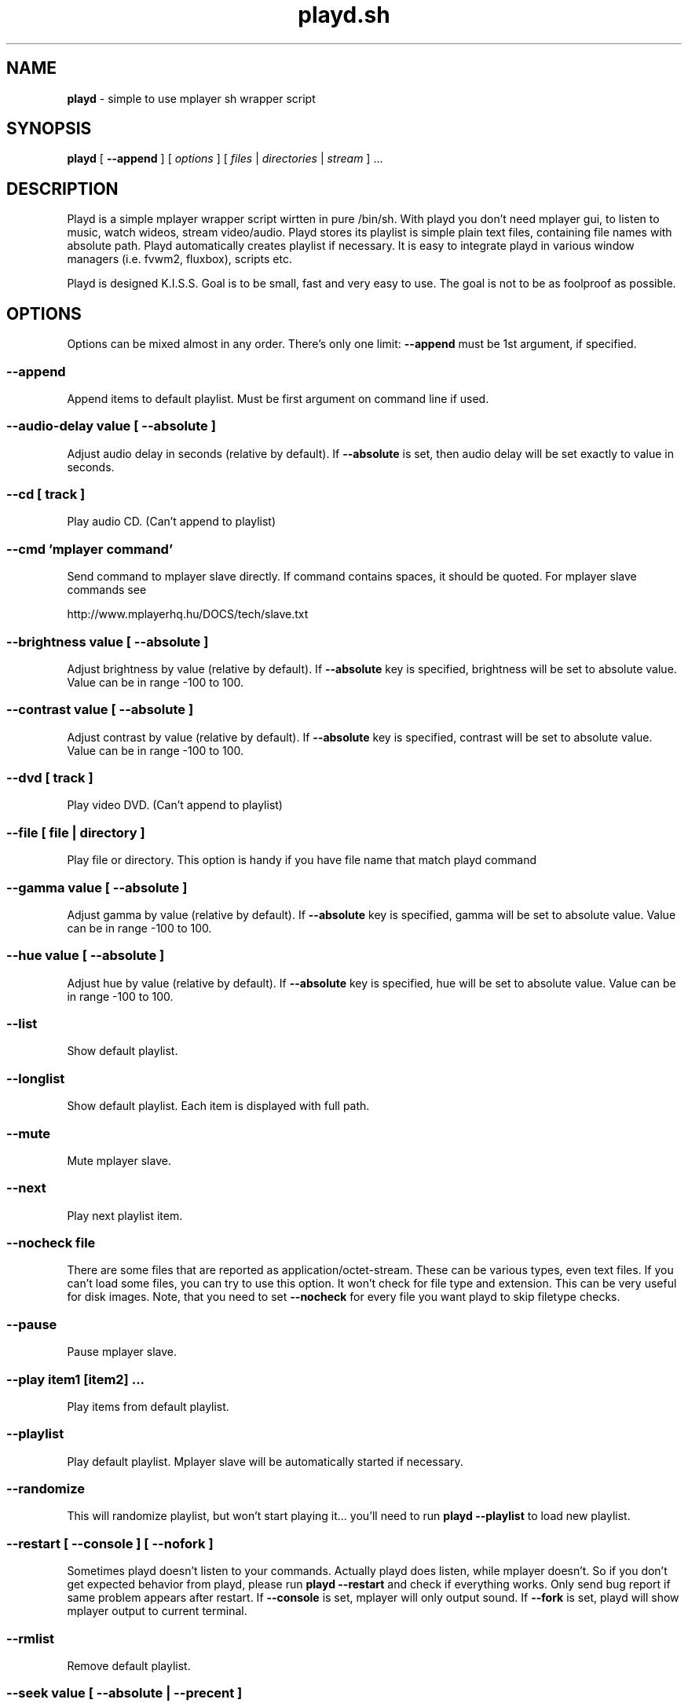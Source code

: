.\" Copyright (c) 2010, Aldis Berjoza <aldis@bsdroot.lv>
.\"
.\" Redistribution and use in source and binary forms, with or without
.\" modification, are permitted provided that the following conditions are
.\" met:
.\"
.\" * Redistributions of source code must retain the above copyright
.\"   notice, this list of conditions and the following disclaimer.
.\" * Redistributions in binary form must reproduce the above
.\"   copyright notice, this list of conditions and the following disclaimer
.\"   in the documentation and/or other materials provided with the
.\"   distribution.
.\" * Neither the name of the  nor the names of its
.\"   contributors may be used to endorse or promote products derived from
.\"   this software without specific prior written permission.
.\"
.\" THIS SOFTWARE IS PROVIDED BY THE COPYRIGHT HOLDERS AND CONTRIBUTORS
.\" "AS IS" AND ANY EXPRESS OR IMPLIED WARRANTIES, INCLUDING, BUT NOT
.\" LIMITED TO, THE IMPLIED WARRANTIES OF MERCHANTABILITY AND FITNESS FOR
.\" A PARTICULAR PURPOSE ARE DISCLAIMED. IN NO EVENT SHALL THE COPYRIGHT
.\" OWNER OR CONTRIBUTORS BE LIABLE FOR ANY DIRECT, INDIRECT, INCIDENTAL,
.\" SPECIAL, EXEMPLARY, OR CONSEQUENTIAL DAMAGES (INCLUDING, BUT NOT
.\" LIMITED TO, PROCUREMENT OF SUBSTITUTE GOODS OR SERVICES; LOSS OF USE,
.\" DATA, OR PROFITS; OR BUSINESS INTERRUPTION) HOWEVER CAUSED AND ON ANY
.\" THEORY OF LIABILITY, WHETHER IN CONTRACT, STRICT LIABILITY, OR TORT
.\" (INCLUDING NEGLIGENCE OR OTHERWISE) ARISING IN ANY WAY OUT OF THE USE
.\" OF THIS SOFTWARE, EVEN IF ADVISED OF THE POSSIBILITY OF SUCH DAMAGE.
.\"
.TH playd.sh "August 5, 2010" "playd.sh v1.8.0+" "playd.sh manual"
.SH NAME
\fBplayd\fP - simple to use mplayer sh wrapper script
.SH SYNOPSIS
\fBplayd\fP [ \fB--append\fP ] [ \fIoptions\fP ] [ \fIfiles\fP | \fIdirectories\fP | \fIstream\fP ] ...
.SH DESCRIPTION
Playd is a simple mplayer wrapper script wirtten in pure /bin/sh.
With playd you don't need mplayer gui, to listen to music, watch wideos, stream video/audio.
Playd stores its playlist is simple plain text files, containing file names with absolute path.
Playd automatically creates playlist if necessary.
It is easy to integrate playd in various window managers (i.e. fvwm2, fluxbox), scripts etc.

Playd is designed K.I.S.S.
Goal is to be small, fast and very easy to use.
The goal is not to be as foolproof as possible.
.SH OPTIONS
Options can be mixed almost in any order.
There's only one limit: \fB--append\fP must be 1st argument, if specified.
.SS --append
Append items to default playlist.
Must be first argument on command line if used.
.SS --audio-delay \fIvalue\fP [ --absolute ]
Adjust audio delay in seconds (relative by default).
If \fB--absolute\fP is set, then audio delay will be set exactly to value in seconds.
.SS --cd [ \fItrack\fP ]
Play audio CD.
(Can't append to playlist)
.SS --cmd '\fImplayer command\fP'
Send command to mplayer slave directly.
If command contains spaces, it should be quoted.
For mplayer slave commands see

http://www.mplayerhq.hu/DOCS/tech/slave.txt
.SS --brightness \fIvalue\fP [ --absolute ]
Adjust brightness by value (relative by default).
If \fB--absolute\fP key is specified, brightness will be set to absolute value.
Value can be in range -100 to 100.
.SS --contrast \fIvalue\fP [ --absolute ]
Adjust contrast by value (relative by default).
If \fB--absolute\fP key is specified, contrast will be set to absolute value.
Value can be in range -100 to 100.
.SS --dvd [ \fItrack\fP ]
Play video DVD.
(Can't append to playlist)
.SS --file [ \fIfile\fP | \fIdirectory\fP ]
Play file or directory.
This option is handy if you have file name that match playd command
.SS --gamma \fIvalue\fP [ --absolute ]
Adjust gamma by value (relative by default).
If \fB--absolute\fP key is specified, gamma will be set to absolute value.
Value can be in range -100 to 100.
.SS --hue \fIvalue\fP [ --absolute ]
Adjust hue by value (relative by default).
If \fB--absolute\fP key is specified, hue will be set to absolute value.
Value can be in range -100 to 100.
.SS --list
Show default playlist.
.SS --longlist
Show default playlist. Each item is displayed with full path.
.SS --mute
Mute mplayer slave.
.SS --next
Play next playlist item.
.SS --nocheck \fIfile\fP
There are some files that are reported as application/octet-stream.
These can be various types, even text files.
If you can't load some files, you can try to use this option.
It won't check for file type and extension.
This can be very useful for disk images.
Note, that you need to set \fB--nocheck\fP for every file you want playd to skip filetype checks.
.SS --pause
Pause mplayer slave.
.SS --play \fIitem1\fP [\fIitem2\fP] ...
Play items from default playlist.
.SS --playlist
Play default playlist.
Mplayer slave will be automatically started if necessary.
.SS --randomize
This will randomize playlist, but won't start playing it... you'll need to run \fBplayd --playlist\fP to load new playlist.
.SS --restart [ --console ] [ --nofork ]
Sometimes playd doesn't listen to your commands.
Actually playd does listen, while mplayer doesn't.
So if you don't get expected behavior from playd, please run \fBplayd --restart\fP and check if everything works.
Only send bug report if same problem appears after restart.
If \fB--console\fP is set, mplayer will only output sound.
If \fB--fork\fP is set, playd will show mplayer output to current terminal.
.SS --rmlist
Remove default playlist.
.SS --seek \fIvalue\fP [ --absolute | --precent ]
Seek current file to value.
If \fB--absolute\fP is specified, seek to absolute value in seconds.
If \fB--precent\fP is specified, seek to value percent.
By default mplayer slave will seek relative in seconds.
You many use modifiers (multipliers) to enter value... such as \fBy\fP \fBM\fP \fBw\fP \fBd\fP \fBh\fP \fBm\fP \fBs\fP [years, Months, weeks, days, hours, minutes, seconds] (in order mentioned) 

For example: playd --seek -1m30s
.SS --sarution \fIvalue\fP [ --absolute ]
Adjust sarution by value (relative by default).
If \fB--absolute\fP key is specified, sarution will be set to absolute value.
Value can be in range -100 to 100.
.SS --start [ --console ] [ --nofork ]
Start mplayer slave.
You won't probably need to use this, because mplayer slave is started automatically when needed.
If \fB--console\fP is set, mplayer will only output sound.
If \fB--fork\fP is set, playd will show mplayer output to current terminal.
.SS --status
Check if mplayer is started in slave mode.
.SS --subtitles \fIfile\fP
Load subtitles.
This option doesn't check for filetype.
.SS --stop
Stop mplayer slave.
.SS --switch-audio
Cycle through the available audio tracks. (for DVD)
.SS --switch-subtitle
Cycle through the available subtitle tracks. (for DVD)
.SS --volume \fIvalue\fP [ --absolute ]
Adjust volume by value (relative by default).
If \fB--absolute\fP key is specified, volume will be set to absolute value.
Value can be 0 - 100

NOTE: on FreeBSD mplayer will reset volume after you seek in file.
To avoid this use mixer(8) to set volume
.SS \fIfile\fP | \fIdirectory\fP | \fIstream\fP | \fIplaylist\fP
play file, directory or stream.
Mplayer will be automatically started in slave mode, if necessary.
.SH "COMMAND ALIASES"
Every command that starts with \fB--\fP, has alias witout it (they aren't mentioned here)

   \ --absolute			                  	abs
   \ --append		      -a
   \ --cd                 -c                cdda
   \ --dvd                -d
   \ --file               -f
   \ --help               -h
   \ --list               -l
   \ --longlist           -L   --llist
   \ --mute               -m
   \ --next               -n
   \ --pause              -z
   \ --percent                              %
   \ --play               -p
   \ --playlist           -P
   \ --randomize               --rnd 
   \ --restart            -R
   \ --seek               -s
   \ --stop               -q
   \ --subtitles          -S   --subs
   \ --switch-audio            --sw-audio
   \ --switch-subtitles        --sw-subs
   \ --volume             -v   --vol
.SH ENVIRONMENT
Set PLAYD_MPLAYER_USER_OPTIONS, to add custom command line options passed to mplayer, when it's started.

Set PLAYD_HOME, if you want to change playd home directory.
By default it will use ~/.mplayer
.SH EXAMPLES
playd /my/mysic

playd --append /mysic/1.mp3 /music/3.mp3

playd play 1 3 5

playd http://yp.shoutcast.com/sbin/tunein-station.pls?id=656847

playd stop
.SH Supported media file formats:
Basically everything supported by mplayer should be supoprted by playd.
But since I had to figure out file extensions myself if some extensions are missing,
please post a bug report
.SH Supported playlists
As of V1.7.10 playd has basic support for fallowind playlist file formats:

pls, m3u, m3u8, asx, xspf, ram, plst, qtl, wax, wpl

NOTE: plst is simple file, with filenames/links (one per line). Somethimes when you want to create somple playlist for 
internet steams for example, it is very handy to put urls in plst. Very simple and fast :)
.SH HOMEPAGE
   \ http://wiki.bsdroot.lv/playd
   \ http://aldis.git.bsdroot.lv/playd.sh
.SH PROJECT E-MAIL
playd@bsdroot.lv
.SH SEE ALSO
mplayer(1)
sh(1)
.SH AUTHORS
Aldis Berjoza
.SH BUGS
Seams \fB--play\fP doesn't work well (if at all) after using \fB--next\fP or \fB--seek\fP.
I think it's mplayer bug (still testing if it's playd bug).
After restarting playd, everything seams work as expected.

Read \fB--restart\fP
.\" vim: set ts=4 sw=4:
